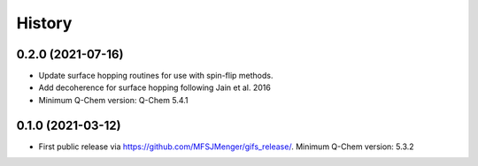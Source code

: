 =======
History
=======

0.2.0 (2021-07-16)
------------------

*  Update surface hopping routines for use with spin-flip methods.
*  Add decoherence for surface hopping following Jain et al. 2016
*  Minimum Q-Chem version: Q-Chem 5.4.1


0.1.0 (2021-03-12)
------------------

* First public release via https://github.com/MFSJMenger/gifs_release/. Minimum Q-Chem version: 5.3.2
